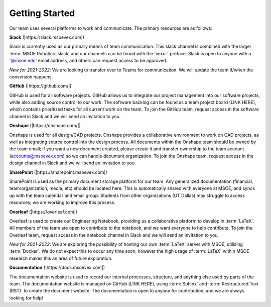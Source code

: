 
Getting Started
===============

Our team uses several platforms to work and communicate. The primary resources are as follows:


**Slack** (|https://slack.msoevex.com|)

.. |https://slack.msoevex.com| raw:: html

    <a href="https://slack.msoevex.com" target="_blank">https://slack.msoevex.com</a>

Slack is currently used as our primary means of team communication. This slack channel is combined with the larger :term:`MSOE Robotics` slack, and our channels can be found with the 'vexu-' preface. Slack is open to anyone with a '@msoe.edu' email address, and others can request access to be approved. 

*New for 2021-2022*: We are looking to transfer over to Teams for communication. We will update the team if/when the conversion happens.


**GitHub** (|https://github.com/|)

.. |https://github.com/| raw:: html

    <a href="https://github.com/" target="_blank">https://github.com/</a>

GitHub is used for all software projects. GitHub allows us to integrate our project management into our software projects, while also adding source control to our work. The software backlog can be found as a team project board (LINK HERE), which contains prioritized tasks for all current work on the team. To join the GitHub team, request access in the software channel in Slack and we will send an invitation to you.


**Onshape** (|https://onshape.com/|)

.. |https://onshape.com/| raw:: html

    <a href="https://onshape.com/" target="_blank">https://onshape.com/</a>

Onshape is used for all design/CAD projects. Onshape provides a collaborative environment to work on CAD projects, as well as integrating source control into the design process. All documents within the Onshape team should be owned by the team email; if you want a new document created, please create it and transfer ownership to the team account (accounts@msoevex.com) so we can handle document organization. To join the Onshape team, request access in the design channel in Slack and we will send an invitation to you.


**SharePoint** (|https://sharepoint.msoevex.com|)

.. |https://sharepoint.msoevex.com| raw:: html

    <a href="https://sharepoint.msoevex.com" target="_blank">https://sharepoint.msoevex.com</a>

SharePoint is used as the primary document storage platform for our team. Any generalized documentation (financial, team/organization, media, etc) should be located here. This is automatically shared with everyone at MSOE, and syncs up with the team calendar and email group. Students from other organizations (UT Dallas) may struggle to access resources; we are working to improve this process.


**Overleaf** (|https://overleaf.com|)

.. |https://overleaf.com| raw:: html

    <a href="https://overleaf.com" target="_blank">https://overleaf.com</a>

Overleaf is used to create our Engineering Notebook, providing us a collaborative platform to develop in :term:`LaTeX`. All members of the team are open to contribute to the notebook, and we want everyone to help contribute. To join the Overleaf team, request access in the notebook channel in Slack and we will send an invitation to you.

*New for 2021-2022*: We are exploring the possibility of hosting our own :term:`LaTeX` server with MSOE, utilizing :term:`Docker`. We do not expect this to occur any time soon, however the high usage of :term:`LaTeX` within MSOE research makes this an area of future exploration.


**Documentation** (|https://docs.msoevex.com|)

.. |https://docs.msoevex.com| raw:: html

    <a href="https://docs.msoevex.com" target="_blank">https://docs.msoevex.com</a>

The documentation website is used to record our internal processes, structure, and anything else used by parts of the team. The documentation website is managed on GitHub (LINK HERE), using :term:`Sphinx` and :term:`Restructured Text (RST)` to create the document website. The documentation is open to anyone for contribution, and we are always looking for help!